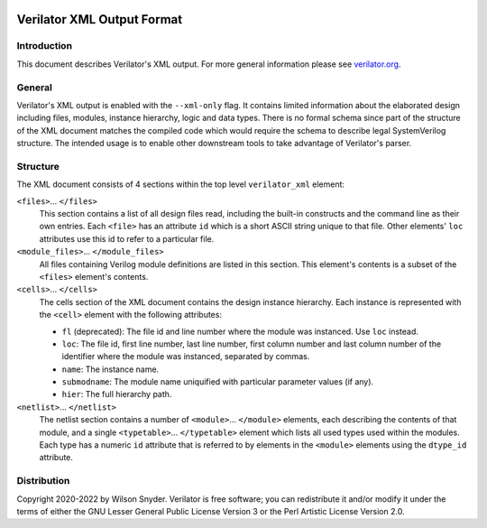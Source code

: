 |Logo|

***************************
Verilator XML Output Format
***************************

Introduction
============

This document describes Verilator's XML output. For more general
information please see `verilator.org <https://verilator.org>`__.


General
=======

Verilator's XML output is enabled with the ``--xml-only`` flag. It contains
limited information about the elaborated design including files, modules,
instance hierarchy, logic and data types. There is no formal schema since
part of the structure of the XML document matches the compiled code which
would require the schema to describe legal SystemVerilog structure. The
intended usage is to enable other downstream tools to take advantage of
Verilator's parser.


Structure
=========

The XML document consists of 4 sections within the top level
``verilator_xml`` element:

``<files>``\ ... ``</files>``
   This section contains a list of all design files read, including the
   built-in constructs and the command line as their own entries. Each
   ``<file>`` has an attribute ``id`` which is a short ASCII string
   unique to that file. Other elements' ``loc`` attributes use this id
   to refer to a particular file.

``<module_files>``\ ... ``</module_files>``
   All files containing Verilog module definitions are listed in this
   section. This element's contents is a subset of the ``<files>``
   element's contents.

``<cells>``\ ... ``</cells>``
   The cells section of the XML document contains the design instance
   hierarchy. Each instance is represented with the ``<cell>`` element
   with the following attributes:

   -  ``fl`` (deprecated): The file id and line number where the module
      was instanced. Use ``loc`` instead.

   -  ``loc``: The file id, first line number, last line number, first
      column number and last column number of the identifier where the
      module was instanced, separated by commas.

   -  ``name``: The instance name.

   -  ``submodname``: The module name uniquified with particular
      parameter values (if any).

   -  ``hier``: The full hierarchy path.

``<netlist>``\ ... ``</netlist>``
   The netlist section contains a number of
   ``<module>``\ ... ``</module>`` elements, each describing the
   contents of that module, and a single ``<typetable>``\ ...
   ``</typetable>`` element which lists all used types used within the
   modules. Each type has a numeric ``id`` attribute that is referred to
   by elements in the ``<module>`` elements using the ``dtype_id``
   attribute.


Distribution
============

Copyright 2020-2022 by Wilson Snyder. Verilator is free software; you can
redistribute it and/or modify it under the terms of either the GNU Lesser
General Public License Version 3 or the Perl Artistic License Version 2.0.

.. |Logo| image:: https://www.veripool.org/img/verilator_256_200_min.png
